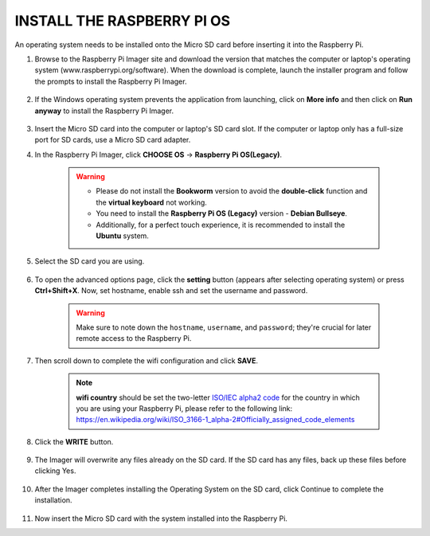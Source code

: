 .. _install_rpi_os:

INSTALL THE RASPBERRY PI OS
======================================

An operating system needs to be installed onto the Micro SD card before inserting it into the Raspberry Pi.

#. Browse to the Raspberry Pi Imager site and download the version that matches the computer or laptop's operating system (www.raspberrypi.org/software). When the download is complete, launch the installer program and follow the prompts to install the Raspberry Pi Imager.

    .. image:: img/3d1.png
      :align: center

#. If the Windows operating system prevents the application from launching, click on **More info** and then click on **Run anyway** to install the Raspberry Pi Imager.

    .. image:: img/3d2.png
      :align: center

#. Insert the Micro SD card into the computer or laptop's SD card slot. If the computer or laptop only has a full-size port for SD cards, use a Micro SD card adapter.


#. In the Raspberry Pi Imager, click **CHOOSE OS** -> **Raspberry Pi OS(Legacy)**.

    .. warning::

      * Please do not install the **Bookworm** version to avoid the **double-click** function and the **virtual keyboard** not working.
      * You need to install the **Raspberry Pi OS (Legacy)** version - **Debian Bullseye**.
      * Additionally, for a perfect touch experience, it is recommended to install the **Ubuntu** system.

    .. image:: img/3d33.png
        :align: center


#. Select the SD card you are using.

    .. image:: img/3d4.png
      :width: 550
      :align: center

#. To open the advanced options page, click the **setting** button (appears after selecting operating system) or press **Ctrl+Shift+X**. Now, set hostname, enable ssh and set the username and password.

    .. warning::

        Make sure to note down the ``hostname``, ``username``, and ``password``; they're crucial for later remote access to the Raspberry Pi.

    .. image:: img/image15.png
        :align: center

#. Then scroll down to complete the wifi configuration and click **SAVE**.

    .. note::

        **wifi country** should be set the two-letter `ISO/IEC alpha2 code <https://en.wikipedia.org/wiki/ISO_3166-1_alpha-2#Officially_assigned_code_elements>`_ for the country in which you are using your Raspberry Pi, please refer to the following link: https://en.wikipedia.org/wiki/ISO_3166-1_alpha-2#Officially_assigned_code_elements

    .. image:: img/image16.png
        :align: center


#. Click the **WRITE** button.

    .. image:: img/3d7.png
      :width: 550
      :align: center

#. The Imager will overwrite any files already on the SD card. If the SD card has any files, back up these files before clicking Yes.

    .. image:: img/3d8.png
      :width: 550
      :align: center

#. After the Imager completes installing the Operating System on the SD card, click Continue to complete the installation.

    .. image:: img/3d9.png
      :width: 550
      :align: center

#. Now insert the Micro SD card with the system installed into the Raspberry Pi.